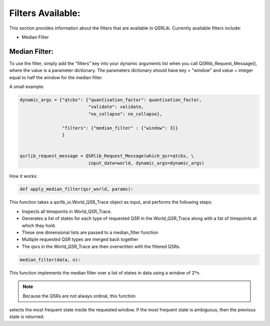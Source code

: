 
Filters Available:
~~~~~~~~~~~~~~~~~~

This section provides information about the filters that are available in QSRLib.
Currently available filters include:

- Median Filter


Median Filter:
^^^^^^^^^^^^^^

To use the filter, simply add the "filters" key into your dynamic arguments list
when you call QSRlib_Request_Message(), where the value is a parameter dictionary.
The parameters dictionary should have key = "window" and value = integer equal to half the window for the median
filter.

A small example:

.. code:: python

      dynamic_args = {"qtcbs": {"quantisation_factor": quantisation_factor,
                                "validate": validate,
                                "no_collapse": no_collapse},

                      "filters": {"median_filter" : {"window": 3}}
                      }


      qsrlib_request_message = QSRlib_Request_Message(which_qsr=qtcbs, \
                                input_data=world, dynamic_args=dynamic_args)


How it works:


.. code:: python

    def apply_median_filter(qsr_world, params):

This function takes a qsrlib_io.World_QSR_Trace object as input, and performs the following steps:

- Inspects all timepoints in World_QSR_Trace.
- Generates a list of states for each type of requested QSR in the World_QSR_Trace along with a list of timepoints at which they hold.
- These one dimensional lists are passed to a median_filter function
- Multiple requested QSR types are merged back together
- The qsrs in the World_QSR_Trace are then overwritten with the filtered QSRs.


.. code:: python

    median_filter(data, n):

This function implements the median filter over a list of states in data
using a window of 2*n.

.. note:: Because the QSRs are not always ordinal, this function
selects the most frequent state inside the requested window.
If the most frequent state is ambiguous, then the previous state is returned.
